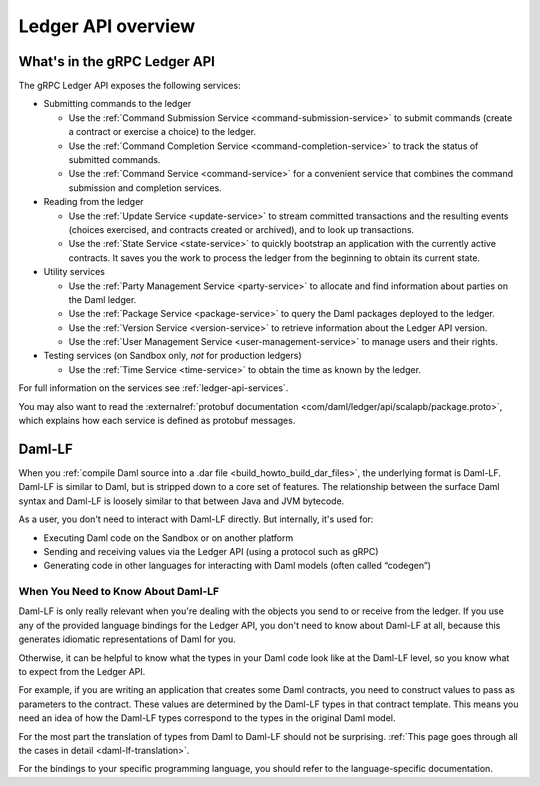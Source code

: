 .. Copyright (c) 2023 Digital Asset (Switzerland) GmbH and/or its affiliates. All rights reserved.
.. SPDX-License-Identifier: Apache-2.0

.. _build_explanations_ledger_api_overview:

Ledger API overview
###################

What's in the gRPC Ledger API
*****************************

The gRPC Ledger API exposes the following services:

- Submitting commands to the ledger

  - Use the :ref:`Command Submission Service <command-submission-service>` to submit commands (create a contract or exercise a choice) to the ledger.
  - Use the :ref:`Command Completion Service <command-completion-service>` to track the status of submitted commands.
  - Use the :ref:`Command Service <command-service>` for a convenient service that combines the command submission and completion services.

  .. _reading-from-the-ledger:
- Reading from the ledger

  - Use the :ref:`Update Service <update-service>` to stream committed transactions and the resulting events (choices exercised, and contracts created or archived), and to look up transactions.
  - Use the :ref:`State Service <state-service>` to quickly bootstrap an application with the currently active contracts. It saves you the work to process the ledger from the beginning to obtain its current state.
- Utility services

  - Use the :ref:`Party Management Service <party-service>` to allocate and find information about parties on the Daml ledger.
  - Use the :ref:`Package Service <package-service>` to query the Daml packages deployed to the ledger.
  - Use the :ref:`Version Service <version-service>` to retrieve information about the Ledger API version.
  - Use the :ref:`User Management Service <user-management-service>` to manage users and their rights.
- Testing services (on Sandbox only, *not* for production ledgers)

  - Use the :ref:`Time Service <time-service>` to obtain the time as known by the ledger.

For full information on the services see :ref:`ledger-api-services`.

You may also want to read the :externalref:`protobuf documentation <com/daml/ledger/api/scalapb/package.proto>`, which explains how each service is defined as protobuf messages.

.. todo: cleanup the content below
..
.. .. _how-to-access-ledger-api:
..
..    How to Access the Ledger API
..    ****************************
..
..
..    You can access the Ledger API via the :brokenref:`Java Bindings <bindings-java/index>` or the :brokenref:`Python Bindings <python-bindings>` (formerly known as DAZL).
..
..    If you don't use a language that targets the JVM or Python, you can use gRPC to generate the code to access the Ledger API in
..    several supported programming languages. :doc:`Further documentation <bindings-x-lang/index>` provides a few
..    pointers on how you may want to approach this.
..
..    You can also use the :externalref:`HTTP JSON API Service <json-api>` to tap into the Ledger API.
..
..    At its core, this service provides a simplified view of the active contract set and additional primitives to query it and
..    exposing it using a well-defined JSON-based encoding over a conventional HTTP connection.
..
..    A subset of the services mentioned above is also available as part of the HTTP JSON API.
..


.. _daml-lf-intro:

Daml-LF
*******

When you :ref:`compile Daml source into a .dar file <build_howto_build_dar_files>`, the underlying format is Daml-LF. Daml-LF is similar to Daml, but is stripped down to a core set of features. The relationship between the surface Daml syntax and Daml-LF is loosely similar to that between Java and JVM bytecode.

As a user, you don't need to interact with Daml-LF directly. But internally, it's used for:

- Executing Daml code on the Sandbox or on another platform
- Sending and receiving values via the Ledger API (using a protocol such as gRPC)
- Generating code in other languages for interacting with Daml models (often called “codegen”)

.. Daml-LF content appears in the Package Service interactions. It is represented as opaque blobs that require a secondary decoding phase.

When You Need to Know About Daml-LF
===================================

Daml-LF is only really relevant when you're dealing with the objects you send to or receive from the ledger. If you use any of the provided language bindings for the Ledger API, you don't need to know about Daml-LF at all, because this generates idiomatic representations of Daml for you.

Otherwise, it can be helpful to know what the types in your Daml code look like at the Daml-LF level, so you know what to expect from the Ledger API.

For example, if you are writing an application that creates some Daml contracts, you need to construct values to pass as parameters to the contract. These values are determined by the Daml-LF types in that contract template. This means you need an idea of how the Daml-LF types correspond to the types in the original Daml model.

For the most part the translation of types from Daml to Daml-LF should not be surprising. :ref:`This page goes through all the cases in detail <daml-lf-translation>`.

For the bindings to your specific programming language, you should refer to the language-specific documentation.
